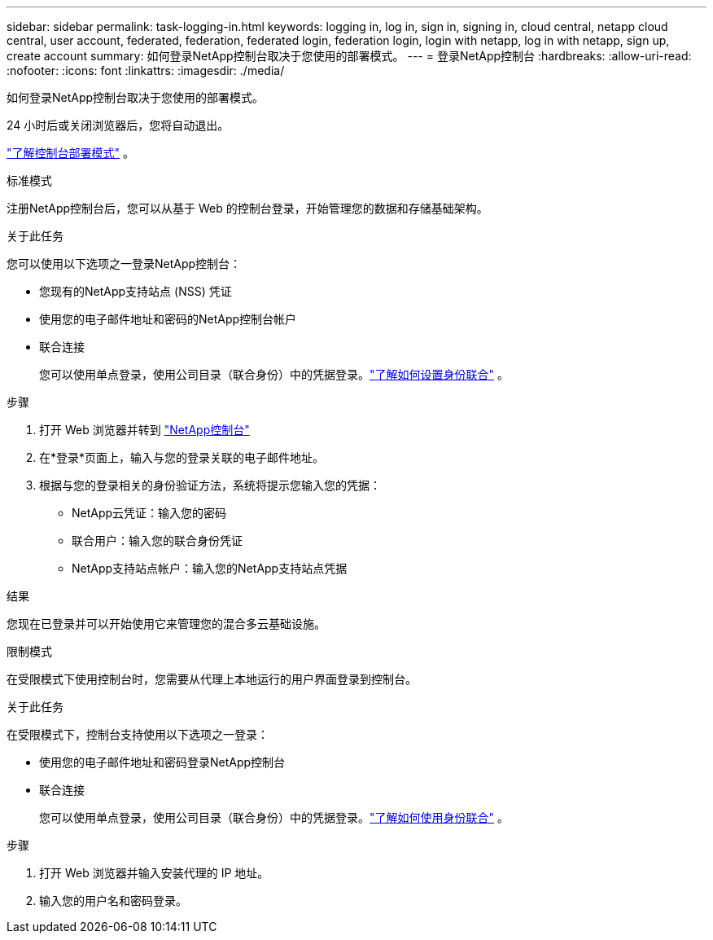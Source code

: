 ---
sidebar: sidebar 
permalink: task-logging-in.html 
keywords: logging in, log in, sign in, signing in, cloud central, netapp cloud central, user account, federated, federation, federated login, federation login, login with netapp, log in with netapp, sign up, create account 
summary: 如何登录NetApp控制台取决于您使用的部署模式。 
---
= 登录NetApp控制台
:hardbreaks:
:allow-uri-read: 
:nofooter: 
:icons: font
:linkattrs: 
:imagesdir: ./media/


[role="lead"]
如何登录NetApp控制台取决于您使用的部署模式。

24 小时后或关闭浏览器后，您将自动退出。

link:concept-modes.html["了解控制台部署模式"] 。

[role="tabbed-block"]
====
.标准模式
--
注册NetApp控制台后，您可以从基于 Web 的控制台登录，开始管理您的数据和存储基础架构。

.关于此任务
您可以使用以下选项之一登录NetApp控制台：

* 您现有的NetApp支持站点 (NSS) 凭证
* 使用您的电子邮件地址和密码的NetApp控制台帐户
* 联合连接
+
您可以使用单点登录，使用公司目录（联合身份）中的凭据登录。link:concept-federation.html["了解如何设置身份联合"] 。



.步骤
. 打开 Web 浏览器并转到 https://console.netapp.com["NetApp控制台"]
. 在*登录*页面上，输入与您的登录关联的电子邮件地址。
. 根据与您的登录相关的身份验证方法，系统将提示您输入您的凭据：
+
** NetApp云凭证：输入您的密码
** 联合用户：输入您的联合身份凭证
** NetApp支持站点帐户：输入您的NetApp支持站点凭据




.结果
您现在已登录并可以开始使用它来管理您的混合多云基础设施。

--
.限制模式
--
在受限模式下使用控制台时，您需要从代理上本地运行的用户界面登录到控制台。

.关于此任务
在受限模式下，控制台支持使用以下选项之一登录：

* 使用您的电子邮件地址和密码登录NetApp控制台
* 联合连接
+
您可以使用单点登录，使用公司目录（联合身份）中的凭据登录。link:concept-federation.html["了解如何使用身份联合"] 。



.步骤
. 打开 Web 浏览器并输入安装代理的 IP 地址。
. 输入您的用户名和密码登录。


--
====
